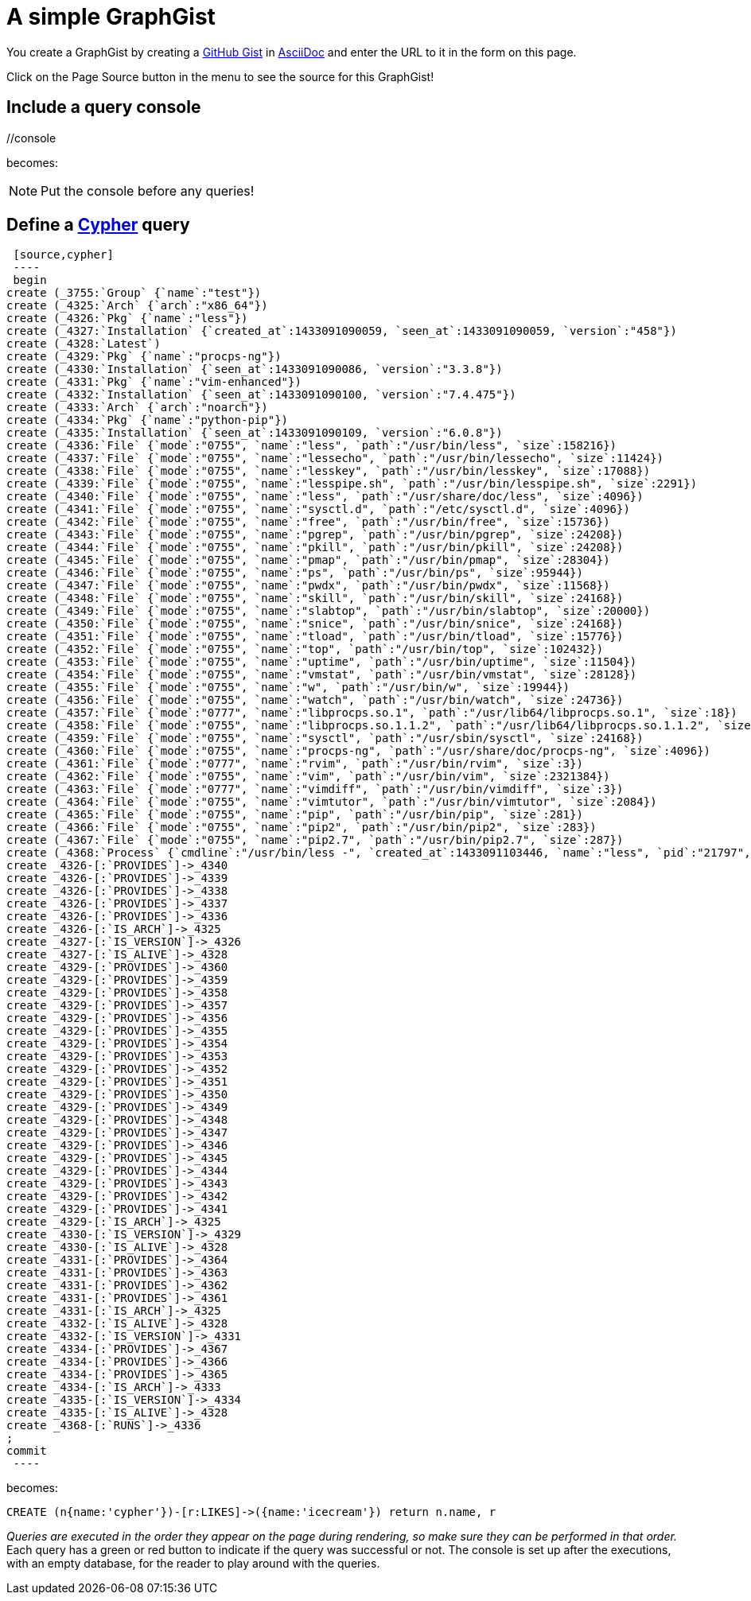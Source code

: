 = A simple GraphGist

You create a GraphGist by creating a https://gist.github.com/[GitHub Gist] in http://asciidoctor.org/docs/asciidoc-quick-reference/[AsciiDoc] and enter the URL to it in the form on this page.

Click on the Page Source button in the menu to see the source for this GraphGist!

== Include a query console

+//console+

becomes:

//console

NOTE: Put the console before any queries!

== Define a http://docs.neo4j.org/chunked/snapshot/cypher-query-lang.html[Cypher] query

 [source,cypher]
 ----
 begin
create (_3755:`Group` {`name`:"test"})
create (_4325:`Arch` {`arch`:"x86_64"})
create (_4326:`Pkg` {`name`:"less"})
create (_4327:`Installation` {`created_at`:1433091090059, `seen_at`:1433091090059, `version`:"458"})
create (_4328:`Latest`)
create (_4329:`Pkg` {`name`:"procps-ng"})
create (_4330:`Installation` {`seen_at`:1433091090086, `version`:"3.3.8"})
create (_4331:`Pkg` {`name`:"vim-enhanced"})
create (_4332:`Installation` {`seen_at`:1433091090100, `version`:"7.4.475"})
create (_4333:`Arch` {`arch`:"noarch"})
create (_4334:`Pkg` {`name`:"python-pip"})
create (_4335:`Installation` {`seen_at`:1433091090109, `version`:"6.0.8"})
create (_4336:`File` {`mode`:"0755", `name`:"less", `path`:"/usr/bin/less", `size`:158216})
create (_4337:`File` {`mode`:"0755", `name`:"lessecho", `path`:"/usr/bin/lessecho", `size`:11424})
create (_4338:`File` {`mode`:"0755", `name`:"lesskey", `path`:"/usr/bin/lesskey", `size`:17088})
create (_4339:`File` {`mode`:"0755", `name`:"lesspipe.sh", `path`:"/usr/bin/lesspipe.sh", `size`:2291})
create (_4340:`File` {`mode`:"0755", `name`:"less", `path`:"/usr/share/doc/less", `size`:4096})
create (_4341:`File` {`mode`:"0755", `name`:"sysctl.d", `path`:"/etc/sysctl.d", `size`:4096})
create (_4342:`File` {`mode`:"0755", `name`:"free", `path`:"/usr/bin/free", `size`:15736})
create (_4343:`File` {`mode`:"0755", `name`:"pgrep", `path`:"/usr/bin/pgrep", `size`:24208})
create (_4344:`File` {`mode`:"0755", `name`:"pkill", `path`:"/usr/bin/pkill", `size`:24208})
create (_4345:`File` {`mode`:"0755", `name`:"pmap", `path`:"/usr/bin/pmap", `size`:28304})
create (_4346:`File` {`mode`:"0755", `name`:"ps", `path`:"/usr/bin/ps", `size`:95944})
create (_4347:`File` {`mode`:"0755", `name`:"pwdx", `path`:"/usr/bin/pwdx", `size`:11568})
create (_4348:`File` {`mode`:"0755", `name`:"skill", `path`:"/usr/bin/skill", `size`:24168})
create (_4349:`File` {`mode`:"0755", `name`:"slabtop", `path`:"/usr/bin/slabtop", `size`:20000})
create (_4350:`File` {`mode`:"0755", `name`:"snice", `path`:"/usr/bin/snice", `size`:24168})
create (_4351:`File` {`mode`:"0755", `name`:"tload", `path`:"/usr/bin/tload", `size`:15776})
create (_4352:`File` {`mode`:"0755", `name`:"top", `path`:"/usr/bin/top", `size`:102432})
create (_4353:`File` {`mode`:"0755", `name`:"uptime", `path`:"/usr/bin/uptime", `size`:11504})
create (_4354:`File` {`mode`:"0755", `name`:"vmstat", `path`:"/usr/bin/vmstat", `size`:28128})
create (_4355:`File` {`mode`:"0755", `name`:"w", `path`:"/usr/bin/w", `size`:19944})
create (_4356:`File` {`mode`:"0755", `name`:"watch", `path`:"/usr/bin/watch", `size`:24736})
create (_4357:`File` {`mode`:"0777", `name`:"libprocps.so.1", `path`:"/usr/lib64/libprocps.so.1", `size`:18})
create (_4358:`File` {`mode`:"0755", `name`:"libprocps.so.1.1.2", `path`:"/usr/lib64/libprocps.so.1.1.2", `size`:74096})
create (_4359:`File` {`mode`:"0755", `name`:"sysctl", `path`:"/usr/sbin/sysctl", `size`:24168})
create (_4360:`File` {`mode`:"0755", `name`:"procps-ng", `path`:"/usr/share/doc/procps-ng", `size`:4096})
create (_4361:`File` {`mode`:"0777", `name`:"rvim", `path`:"/usr/bin/rvim", `size`:3})
create (_4362:`File` {`mode`:"0755", `name`:"vim", `path`:"/usr/bin/vim", `size`:2321384})
create (_4363:`File` {`mode`:"0777", `name`:"vimdiff", `path`:"/usr/bin/vimdiff", `size`:3})
create (_4364:`File` {`mode`:"0755", `name`:"vimtutor", `path`:"/usr/bin/vimtutor", `size`:2084})
create (_4365:`File` {`mode`:"0755", `name`:"pip", `path`:"/usr/bin/pip", `size`:281})
create (_4366:`File` {`mode`:"0755", `name`:"pip2", `path`:"/usr/bin/pip2", `size`:283})
create (_4367:`File` {`mode`:"0755", `name`:"pip2.7", `path`:"/usr/bin/pip2.7", `size`:287})
create (_4368:`Process` {`cmdline`:"/usr/bin/less -", `created_at`:1433091103446, `name`:"less", `pid`:"21797", `seen_at`:1433091103446, `uid`:"0"})
create _4326-[:`PROVIDES`]->_4340
create _4326-[:`PROVIDES`]->_4339
create _4326-[:`PROVIDES`]->_4338
create _4326-[:`PROVIDES`]->_4337
create _4326-[:`PROVIDES`]->_4336
create _4326-[:`IS_ARCH`]->_4325
create _4327-[:`IS_VERSION`]->_4326
create _4327-[:`IS_ALIVE`]->_4328
create _4329-[:`PROVIDES`]->_4360
create _4329-[:`PROVIDES`]->_4359
create _4329-[:`PROVIDES`]->_4358
create _4329-[:`PROVIDES`]->_4357
create _4329-[:`PROVIDES`]->_4356
create _4329-[:`PROVIDES`]->_4355
create _4329-[:`PROVIDES`]->_4354
create _4329-[:`PROVIDES`]->_4353
create _4329-[:`PROVIDES`]->_4352
create _4329-[:`PROVIDES`]->_4351
create _4329-[:`PROVIDES`]->_4350
create _4329-[:`PROVIDES`]->_4349
create _4329-[:`PROVIDES`]->_4348
create _4329-[:`PROVIDES`]->_4347
create _4329-[:`PROVIDES`]->_4346
create _4329-[:`PROVIDES`]->_4345
create _4329-[:`PROVIDES`]->_4344
create _4329-[:`PROVIDES`]->_4343
create _4329-[:`PROVIDES`]->_4342
create _4329-[:`PROVIDES`]->_4341
create _4329-[:`IS_ARCH`]->_4325
create _4330-[:`IS_VERSION`]->_4329
create _4330-[:`IS_ALIVE`]->_4328
create _4331-[:`PROVIDES`]->_4364
create _4331-[:`PROVIDES`]->_4363
create _4331-[:`PROVIDES`]->_4362
create _4331-[:`PROVIDES`]->_4361
create _4331-[:`IS_ARCH`]->_4325
create _4332-[:`IS_ALIVE`]->_4328
create _4332-[:`IS_VERSION`]->_4331
create _4334-[:`PROVIDES`]->_4367
create _4334-[:`PROVIDES`]->_4366
create _4334-[:`PROVIDES`]->_4365
create _4334-[:`IS_ARCH`]->_4333
create _4335-[:`IS_VERSION`]->_4334
create _4335-[:`IS_ALIVE`]->_4328
create _4368-[:`RUNS`]->_4336
;
commit
 ----

becomes:

[source,cypher]
----
CREATE (n{name:'cypher'})-[r:LIKES]->({name:'icecream'}) return n.name, r
----

_Queries are executed in the order they appear on the page during rendering, so make sure they can be performed in that order._
Each query has a green or red button to indicate if the query was successful or not.
The console is set up after the executions, with an empty database, for the reader to play around with the queries.
